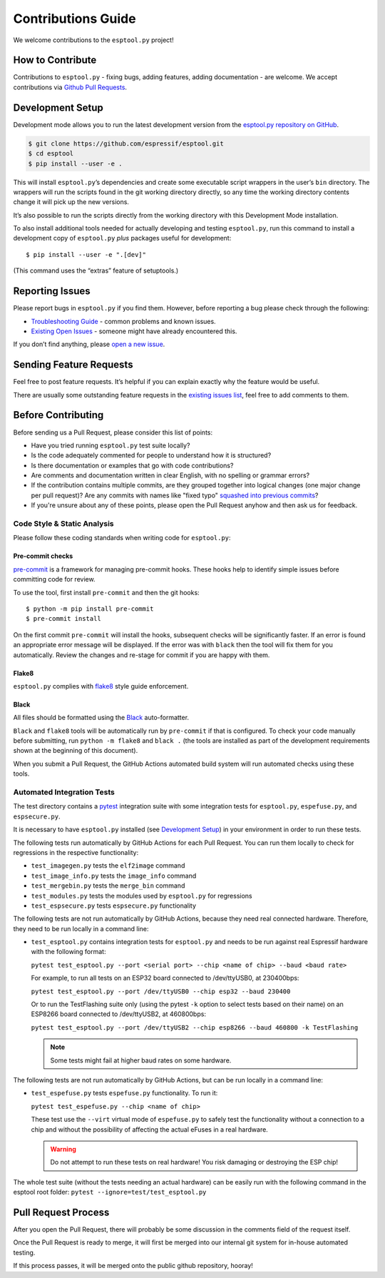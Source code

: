Contributions Guide
===================

We welcome contributions to the ``esptool.py`` project!

How to Contribute
-----------------

Contributions to ``esptool.py`` - fixing bugs, adding features, adding documentation - are welcome. We accept contributions via `Github Pull Requests <https://help.github.com/en/github/collaborating-with-issues-and-pull-requests/about-pull-requests>`_.

.. _development-setup:

Development Setup
-----------------

Development mode allows you to run the latest development version from the `esptool.py repository on GitHub <https://github.com/espressif/esptool>`_.

.. code-block:: sh

   $ git clone https://github.com/espressif/esptool.git
   $ cd esptool
   $ pip install --user -e .

This will install ``esptool.py``’s dependencies and create some executable script wrappers in the user’s ``bin`` directory. The wrappers will run the scripts found in the git working directory directly, so any time the working directory contents change it will pick up the new versions.

It’s also possible to run the scripts directly from the working directory with this Development Mode installation.

To also install additional tools needed for actually developing and testing ``esptool.py``, run this command to install a development copy of ``esptool.py`` *plus* packages useful for development:

::

   $ pip install --user -e ".[dev]"

(This command uses the “extras” feature of setuptools.)

Reporting Issues
----------------

Please report bugs in ``esptool.py`` if you find them. However, before reporting a bug please check through the following:

*  `Troubleshooting Guide <https://docs.espressif.com/projects/esptool/en/latest/troubleshooting.html>`_ - common problems and known issues.

*  `Existing Open Issues <https://github.com/espressif/esptool/issues>`_ - someone might have already encountered this.

If you don’t find anything, please `open a new issue <https://github.com/espressif/esptool/issues/new/choose>`_.

Sending Feature Requests
------------------------

Feel free to post feature requests. It’s helpful if you can explain exactly why the feature would be useful.

There are usually some outstanding feature requests in the `existing issues list <https://github.com/espressif/esptool/issues?q=is%3Aopen+is%3Aissue+label%3Aenhancement>`_, feel free to add comments to them.

Before Contributing
-------------------

Before sending us a Pull Request, please consider this list of points:

* Have you tried running ``esptool.py`` test suite locally?

* Is the code adequately commented for people to understand how it is structured?

* Is there documentation or examples that go with code contributions?

* Are comments and documentation written in clear English, with no spelling or grammar errors?

* If the contribution contains multiple commits, are they grouped together into logical changes (one major change per pull request)? Are any commits with names like "fixed typo" `squashed into previous commits <https://eli.thegreenplace.net/2014/02/19/squashing-github-pull-requests-into-a-single-commit/>`_?

* If you're unsure about any of these points, please open the Pull Request anyhow and then ask us for feedback.

Code Style & Static Analysis
^^^^^^^^^^^^^^^^^^^^^^^^^^^^

Please follow these coding standards when writing code for ``esptool.py``:

Pre-commit checks
"""""""""""""""""

`pre-commit <https://pre-commit.com/>`_ is a framework for managing pre-commit hooks. These hooks help to identify simple issues before committing code for review.

To use the tool, first install ``pre-commit`` and then the git hooks:

::

   $ python -m pip install pre-commit
   $ pre-commit install

On the first commit ``pre-commit`` will install the hooks, subsequent checks will be significantly faster. If an error is found an appropriate error message will be displayed. If the error was with ``black`` then the tool will fix them for you automatically. Review the changes and re-stage for commit if you are happy with them.

Flake8
""""""

``esptool.py`` complies with `flake8 <http://flake8.readthedocs.io/en/latest/>`_ style guide enforcement.

Black
"""""

All files should be formatted using the `Black <https://black.readthedocs.io/en/stable/index.html>`_ auto-formatter.

``Black`` and ``flake8`` tools will be automatically run by ``pre-commit`` if that is configured. To check your code manually before submitting, run ``python -m flake8`` and ``black .`` (the tools are installed as part of the development requirements shown at the beginning of this document).

When you submit a Pull Request, the GitHub Actions automated build system will run automated checks using these tools.

Automated Integration Tests
^^^^^^^^^^^^^^^^^^^^^^^^^^^

The test directory contains a `pytest <https://docs.pytest.org/>`_ integration suite with some integration tests for ``esptool.py``, ``espefuse.py``, and ``espsecure.py``.

It is necessary to have ``esptool.py`` installed (see `Development Setup`_) in your environment in order to run these tests.

The following tests run automatically by GitHub Actions for each Pull Request. You can run them locally to check for regressions in the respective functionality:

*  ``test_imagegen.py`` tests the ``elf2image`` command
*  ``test_image_info.py`` tests the ``image_info`` command
*  ``test_mergebin.py`` tests the ``merge_bin`` command
*  ``test_modules.py`` tests the modules used by ``esptool.py`` for regressions
*  ``test_espsecure.py`` tests ``espsecure.py`` functionality

The following tests are not run automatically by GitHub Actions, because they need real connected hardware. Therefore, they need to be run locally in a command line:

*  ``test_esptool.py`` contains integration tests for ``esptool.py`` and needs to be run against real Espressif hardware with the following format:

   ``pytest test_esptool.py --port <serial port> --chip <name of chip> --baud <baud rate>``

   For example, to run all tests on an ESP32 board connected to /dev/ttyUSB0, at 230400bps:

   ``pytest test_esptool.py --port /dev/ttyUSB0 --chip esp32 --baud 230400``

   Or to run the TestFlashing suite only (using the pytest ``-k`` option to select tests based on their name) on an ESP8266 board connected to /dev/ttyUSB2, at 460800bps:

   ``pytest test_esptool.py --port /dev/ttyUSB2 --chip esp8266 --baud 460800 -k TestFlashing``

   .. note::

      Some tests might fail at higher baud rates on some hardware.

The following tests are not run automatically by GitHub Actions, but can be run locally in a command line:

*  ``test_espefuse.py`` tests ``espefuse.py`` functionality. To run it:

   ``pytest test_espefuse.py --chip <name of chip>``

   These test use the ``--virt`` virtual mode of ``espefuse.py`` to safely test the functionality without a connection to a chip and without the possibility of affecting the actual eFuses in a real hardware.

   .. warning::

      Do not attempt to run these tests on real hardware! You risk damaging or destroying the ESP chip!

The whole test suite (without the tests needing an actual hardware) can be easily run with the following command in the esptool root folder: ``pytest --ignore=test/test_esptool.py``


Pull Request Process
--------------------

After you open the Pull Request, there will probably be some discussion in the comments field of the request itself.

Once the Pull Request is ready to merge, it will first be merged into our internal git system for in-house automated testing.

If this process passes, it will be merged onto the public github repository, hooray!
